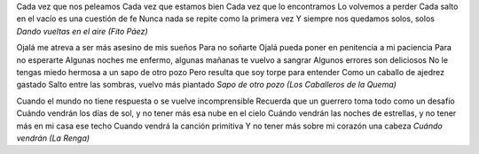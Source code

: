 .. title: A todo por todo en este finde
.. date: 2005-11-04 09:07:12
.. tags: música

Cada vez que nos peleamos
Cada vez que estamos bien
Cada vez que lo encontramos
Lo volvemos a perder
Cada salto en el vacío es una cuestión de fe
Nunca nada se repite como la primera vez
Y siempre nos quedamos solos, solos
*Dando vueltas en el aire (Fito Páez)*

Ojalá me atreva a ser más asesino de mis sueños
Para no soñarte
Ojalá pueda poner en penitencia a mi paciencia
Para no esperarte
Algunas noches me enfermo, algunas mañanas te vuelvo a sangrar
Algunos errores son deliciosos
No le tengas miedo hermosa a un sapo de otro pozo
Pero resulta que soy torpe para entender
Como un caballo de ajedrez gastado
Salto entre las sombras, vuelvo más piantado
*Sapo de otro pozo (Los Caballeros de la Quema)*

Cuando el mundo no tiene respuesta o se vuelve incomprensible
Recuerda que un guerrero toma todo como un desafío
Cuándo vendrán los días de sol, y no tener más esa nube en el cielo
Cuándo vendrán las noches de estrellas, y no tener más en mi casa ese techo
Cuando vendrá la canción primitiva
Y no tener más sobre mi corazón una cabeza
*Cuándo vendrán (La Renga)*
